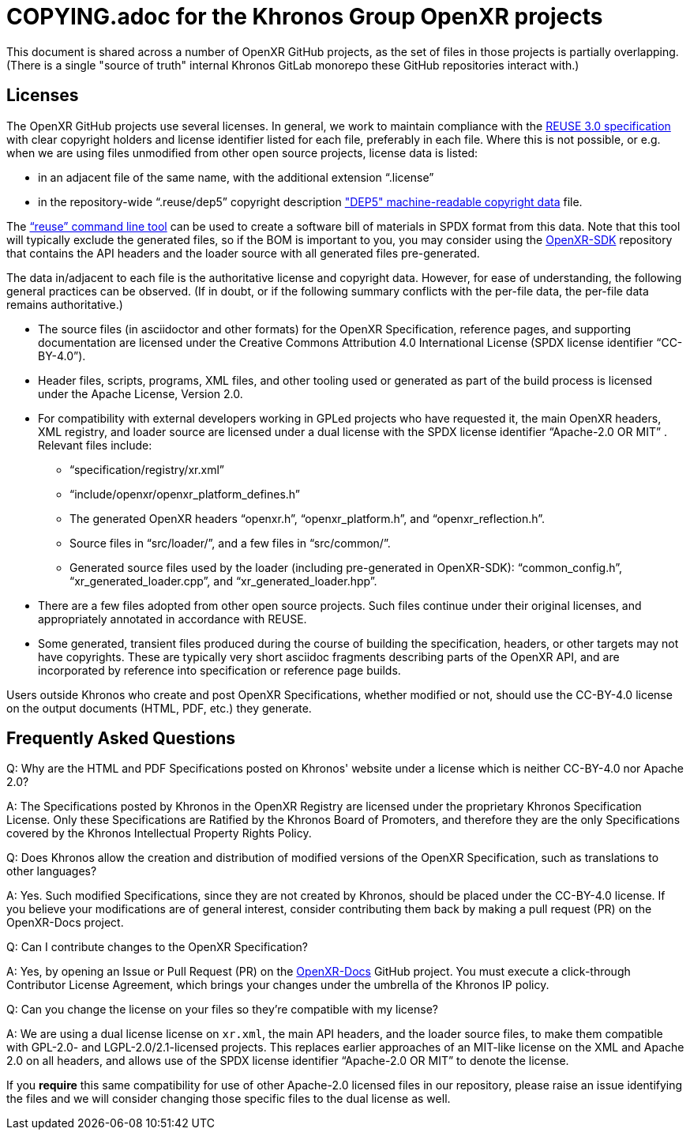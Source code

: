 = COPYING.adoc for the Khronos Group OpenXR projects

// Copyright (c) 2020-2025 The Khronos Group Inc.
//
// SPDX-License-Identifier: CC-BY-4.0

This document is shared across a number of OpenXR GitHub projects, as the
set of files in those projects is partially overlapping.
(There is a single "source of truth" internal Khronos GitLab monorepo these
GitHub repositories interact with.)

== Licenses

The OpenXR GitHub projects use several licenses.
In general, we work to maintain compliance with the
https://reuse.software/spec/[REUSE 3.0 specification] with clear copyright
holders and license identifier listed for each file, preferably in each
file.
Where this is not possible, or e.g. when we are using files unmodified from
other open source projects, license data is listed:

* in an adjacent file of the same name, with the additional extension
  "`.license`"
* in the repository-wide "`.reuse/dep5`" copyright description
  https://www.debian.org/doc/packaging-manuals/copyright-format/1.0/["DEP5"
  machine-readable copyright data] file.

The https://github.com/fsfe/reuse-tool["`reuse`" command line tool] can be
used to create a software bill of materials in SPDX format from this data.
Note that this tool will typically exclude the generated files, so if the
BOM is important to you, you may consider using the
https://github.com/KhronosGroup/OpenXR-SDK[OpenXR-SDK] repository that
contains the API headers and the loader source with all generated files
pre-generated.

The data in/adjacent to each file is the authoritative license and copyright
data.
However, for ease of understanding, the following general practices can be
observed.
(If in doubt, or if the following summary conflicts with the per-file data,
the per-file data remains authoritative.)

* The source files (in asciidoctor and other formats) for the OpenXR
  Specification, reference pages, and supporting documentation are licensed
  under the Creative Commons Attribution 4.0 International License (SPDX
  license identifier "`CC-BY-4.0`").
* Header files, scripts, programs, XML files, and other tooling used or
  generated as part of the build process is licensed under the Apache
  License, Version 2.0.
* For compatibility with external developers working in GPLed projects who
  have requested it, the main OpenXR headers, XML registry, and loader
  source are licensed under a dual license with the SPDX license identifier
  "`Apache-2.0 OR MIT`" .
  Relevant files include:
** "`specification/registry/xr.xml`"
** "`include/openxr/openxr_platform_defines.h`"
** The generated OpenXR headers "`openxr.h`", "`openxr_platform.h`", and
   "`openxr_reflection.h`".
** Source files in "`src/loader/`", and a few files in "`src/common/`".
** Generated source files used by the loader (including pre-generated in
   OpenXR-SDK): "`common_config.h`", "`xr_generated_loader.cpp`", and
   "`xr_generated_loader.hpp`".
* There are a few files adopted from other open source projects.
  Such files continue under their original licenses, and appropriately
  annotated in accordance with REUSE.
* Some generated, transient files produced during the course of building the
  specification, headers, or other targets may not have copyrights.
  These are typically very short asciidoc fragments describing parts of the
  OpenXR API, and are incorporated by reference into specification or
  reference page builds.

Users outside Khronos who create and post OpenXR Specifications, whether
modified or not, should use the CC-BY-4.0 license on the output documents
(HTML, PDF, etc.) they generate.


== Frequently Asked Questions

Q: Why are the HTML and PDF Specifications posted on Khronos' website under
a license which is neither CC-BY-4.0 nor Apache 2.0?

A: The Specifications posted by Khronos in the OpenXR Registry are licensed
under the proprietary Khronos Specification License.
Only these Specifications are Ratified by the Khronos Board of Promoters,
and therefore they are the only Specifications covered by the Khronos
Intellectual Property Rights Policy.


Q: Does Khronos allow the creation and distribution of modified versions of
the OpenXR Specification, such as translations to other languages?

A: Yes.
Such modified Specifications, since they are not created by Khronos, should
be placed under the CC-BY-4.0 license.
If you believe your modifications are of general interest, consider
contributing them back by making a pull request (PR) on the OpenXR-Docs
project.


Q: Can I contribute changes to the OpenXR Specification?

A: Yes, by opening an Issue or Pull Request (PR) on the
link:https://github.com/KhronosGroup/OpenXR-Docs/[OpenXR-Docs] GitHub
project.
You must execute a click-through Contributor License Agreement, which brings
your changes under the umbrella of the Khronos IP policy.


Q: Can you change the license on your files so they're compatible with my
license?

A: We are using a dual license license on `xr.xml`, the main API headers,
and the loader source files, to make them compatible with GPL-2.0- and
LGPL-2.0/2.1-licensed projects.
This replaces earlier approaches of an MIT-like license on the XML and
Apache 2.0 on all headers, and allows use of the SPDX license identifier
"`Apache-2.0 OR MIT`" to denote the license.

If you *require* this same compatibility for use of other Apache-2.0
licensed files in our repository, please raise an issue identifying the
files and we will consider changing those specific files to the dual license
as well.

